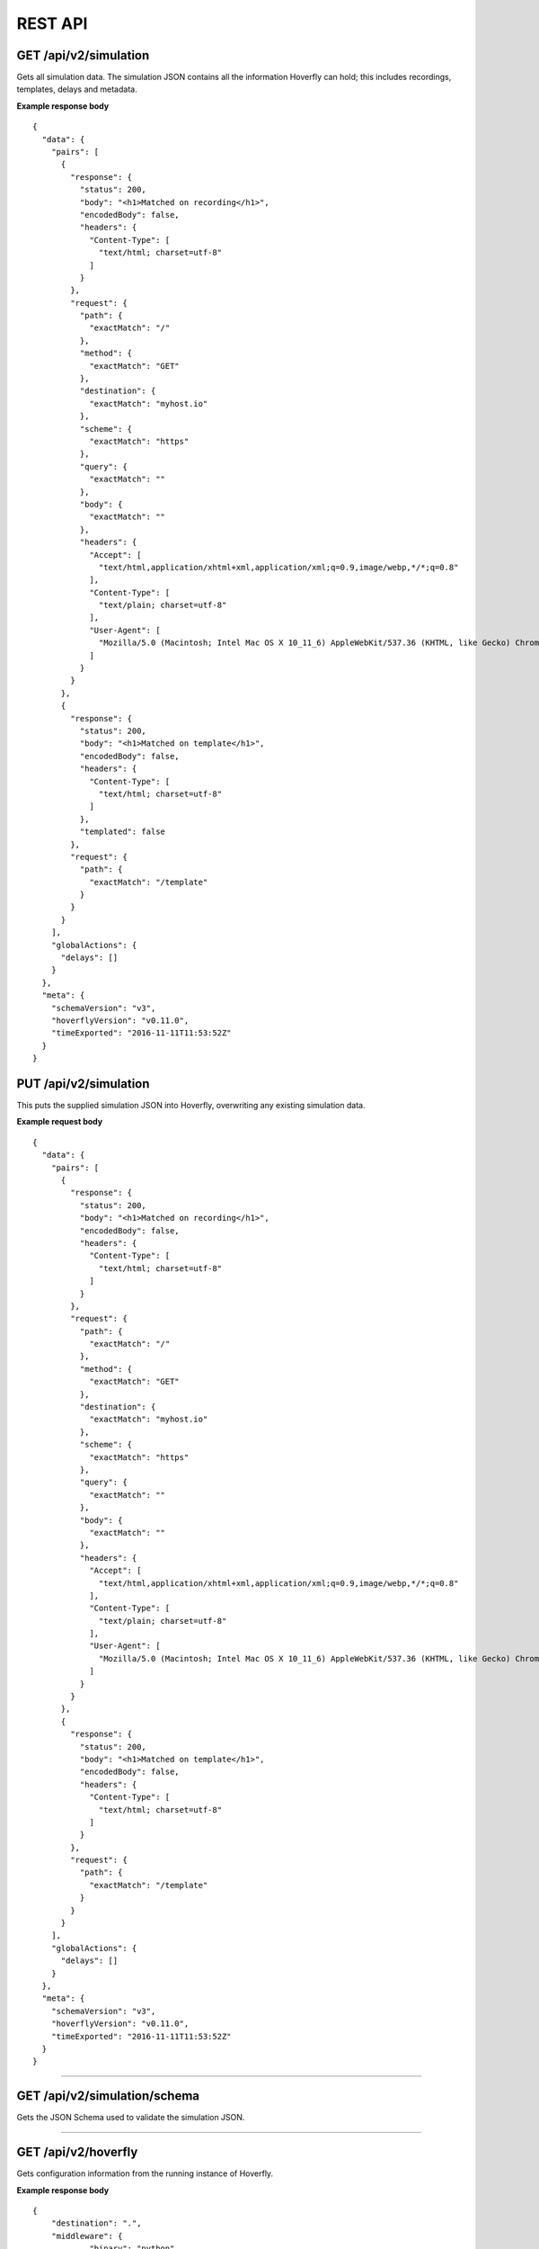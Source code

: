 .. _rest_api:


REST API
========

GET /api/v2/simulation
""""""""""""""""""""""

Gets all simulation data. The simulation JSON contains all the information Hoverfly can hold; this includes recordings, templates, delays and metadata.

**Example response body**
::

    {
      "data": {
        "pairs": [
          {
            "response": {
              "status": 200,
              "body": "<h1>Matched on recording</h1>",
              "encodedBody": false,
              "headers": {
                "Content-Type": [
                  "text/html; charset=utf-8"
                ]
              }
            },
            "request": {
              "path": {
	        "exactMatch": "/"
	      },
              "method": {
	        "exactMatch": "GET"
              },
	      "destination": {
	        "exactMatch": "myhost.io"
              },
	      "scheme": {
	        "exactMatch": "https"
              },
	      "query": {
	        "exactMatch": ""
	      },
              "body": {
	        "exactMatch": ""
	      },
              "headers": {
                "Accept": [
                  "text/html,application/xhtml+xml,application/xml;q=0.9,image/webp,*/*;q=0.8"
                ],
                "Content-Type": [
                  "text/plain; charset=utf-8"
                ],
                "User-Agent": [
                  "Mozilla/5.0 (Macintosh; Intel Mac OS X 10_11_6) AppleWebKit/537.36 (KHTML, like Gecko) Chrome/52.0.2743.116 Safari/537.36"
                ]
              }
            }
          },
          {
            "response": {
              "status": 200,
              "body": "<h1>Matched on template</h1>",
              "encodedBody": false,
              "headers": {
                "Content-Type": [
                  "text/html; charset=utf-8"
                ]
              },
              "templated": false
            },
            "request": {
              "path": {
	        "exactMatch": "/template"
	      }
            }
          }
        ],
        "globalActions": {
          "delays": []
        }
      },
      "meta": {
        "schemaVersion": "v3",
        "hoverflyVersion": "v0.11.0",
        "timeExported": "2016-11-11T11:53:52Z"
      }
    }


PUT /api/v2/simulation
""""""""""""""""""""""

This puts the supplied simulation JSON into Hoverfly, overwriting any existing simulation data.

**Example request body**
::

    {
      "data": {
        "pairs": [
          {
            "response": {
              "status": 200,
              "body": "<h1>Matched on recording</h1>",
              "encodedBody": false,
              "headers": {
                "Content-Type": [
                  "text/html; charset=utf-8"
                ]
              }
            },
            "request": {
              "path": {
	        "exactMatch": "/"
	      },
              "method": {
	        "exactMatch": "GET"
              },
	      "destination": {
	        "exactMatch": "myhost.io"
              },
	      "scheme": {
	        "exactMatch": "https"
              },
	      "query": {
	        "exactMatch": ""
	      },
              "body": {
	        "exactMatch": ""
	      },
              "headers": {
                "Accept": [
                  "text/html,application/xhtml+xml,application/xml;q=0.9,image/webp,*/*;q=0.8"
                ],
                "Content-Type": [
                  "text/plain; charset=utf-8"
                ],
                "User-Agent": [
                  "Mozilla/5.0 (Macintosh; Intel Mac OS X 10_11_6) AppleWebKit/537.36 (KHTML, like Gecko) Chrome/52.0.2743.116 Safari/537.36"
                ]
              }
            }
          },
          {
            "response": {
              "status": 200,
              "body": "<h1>Matched on template</h1>",
              "encodedBody": false,
              "headers": {
                "Content-Type": [
                  "text/html; charset=utf-8"
                ]
              }
            },
            "request": {
              "path": {
	        "exactMatch": "/template"
	      }
            }
          }
        ],
        "globalActions": {
          "delays": []
        }
      },
      "meta": {
        "schemaVersion": "v3",
        "hoverflyVersion": "v0.11.0",
        "timeExported": "2016-11-11T11:53:52Z"
      }
    }

-------------------------------------------------------------------------------------------------------------

GET /api/v2/simulation/schema
"""""""""""""""""""""""""""""
Gets the JSON Schema used to validate the simulation JSON.


-------------------------------------------------------------------------------------------------------------

GET /api/v2/hoverfly
""""""""""""""""""""

Gets configuration information from the running instance of Hoverfly.

**Example response body**
::

    {
        "destination": ".",
        "middleware": {
		"binary": "python",
		"script": "# a python script would go here",
		"remote": ""
	},
        "mode": "simulate",
        "usage": {
            "counters": {
                "capture": 0,
                "modify": 0,
                "simulate": 0,
                "synthesize": 0
            }
        }
    }


-------------------------------------------------------------------------------------------------------------


GET /api/v2/hoverfly/destination
""""""""""""""""""""""""""""""""

Gets the current destination setting for the running instance of
Hoverfly.

**Example response body**
::

    {
        destination: "."
    }


PUT /api/v2/hoverfly/destination
""""""""""""""""""""""""""""""""

Sets a new destination for the running instance of Hoverfly, overwriting
the existing destination setting.

**Example request body**
::

    {
        destination: "new-destination"
    }


-------------------------------------------------------------------------------------------------------------


GET /api/v2/hoverfly/middleware
"""""""""""""""""""""""""""""""

Gets the middleware settings for the running instance of Hoverfly. This
could be either an executable binary, a script that can be executed with 
a binary or a URL to remote middleware.

**Example response body**
::

    {
        "binary": "python",
	      "script": "#python code goes here",
	      "remote": ""
    }


PUT /api/v2/hoverfly/middleware
"""""""""""""""""""""""""""""""

Sets new middleware, overwriting the existing middleware
for the running instance of Hoverfly. The middleware being set
can be either an executable binary located on the host, a script
and the binary to execute it or the URL to a remote middleware.

**Example request body**
::

    {
        "binary": "python",
	      "script": "#python code goes here",
	      "remote": ""
    }


-------------------------------------------------------------------------------------------------------------


GET /api/v2/hoverfly/mode
"""""""""""""""""""""""""

Gets the mode for the running instance of Hoverfly.

**Example response body**
::

    {
        mode: "simulate"
    }

--------------

PUT /api/v2/hoverfly/mode
"""""""""""""""""""""""""

Changes the mode of the running instance of Hoverfly.

**Example request body**
::

    {
        mode: "simulate"
    }


-------------------------------------------------------------------------------------------------------------


GET /api/v2/hoverfly/usage
""""""""""""""""""""""""""

Gets metrics information for the running instance of Hoverfly.

**Example response body**
::

    {
        "metrics": {
            "counters": {
                "capture": 0,
                "modify": 0,
                "simulate": 0,
                "synthesize": 0
            }
        }
    }


-------------------------------------------------------------------------------------------------------------


GET /api/v2/hoverfly/version
""""""""""""""""""""""""""""

Gets the version of Hoverfly.

**Example response body**
::

    {
        "version": "v0.10.1"
    }


-------------------------------------------------------------------------------------------------------------


GET /api/v2/hoverfly/upstream-proxy
"""""""""""""""""""""""""""""""""""

Gets the upstream proxy configured for Hoverfly.

**Example response body**
::

    {
        "upstream-proxy": "proxy.corp.big-it-company.org:8080"
    }


-------------------------------------------------------------------------------------------------------------


GET /api/v2/cache
""""""""""""""""""""
Gets the requests and responses stored in the cache.

**Example response body**
::

    {
        "cache": [
            {
                "key": "2fc8afceec1b6bcf99ff1f547c1f5b11",
                "matchingPair": {
                    "request": {
                        "path": {
                            "exactMatch": "hoverfly.io"
                        }
                    },
                    "response": {
                        "status": 200,
                        "body": "response body",
                        "encodedBody": false,
                        "headers": {
                            "Hoverfly": [
                                "Was-Here"
                            ]
                        }
                    }
                },
                "headerMatch": false
            }
        ]
    }

-------------------------------------------------------------------------------------------------------------


DELETE /api/v2/cache
""""""""""""""""""""
Delete all requests and responses stored in the cache.


-------------------------------------------------------------------------------------------------------------


GET /api/v2/logs
""""""""""""""""""""
Gets the logs from Hoverfly.

**Example response body**
::

    {
        "logs": [
            {
                "level": "info",
                "msg": "serving proxy",
                "time": "2017-03-13T12:22:39Z"
            },  
            {
                "destination": ".",
                "level": "info",
                "mode": "simulate",
                "msg": "current proxy configuration",
                "port": "8500",
                "time": "2017-03-13T12:22:39Z"
            },  
            {
                "destination": ".",
                "Mode": "simulate",
                "ProxyPort": "8500",
                "level": "info",
                "msg": "Proxy prepared...",
                "time": "2017-03-13T12:22:39Z"
            },  
        ]
    }


-------------------------------------------------------------------------------------------------------------


GET /api/v2/journal
"""""""""""""""""""
Gets the journal from Hoverfly. Each journal entry contains both the request Hoverfly recieved and the response 
it served along with the mode Hoverfly was in, the time the request was recieved and the time taken for Hoverfly
to process the request. Latency is in milliseconds.

**Example response body**
::
  {
    "journal": [
      {
        "request": {
          "path": "/",
          "method": "GET",
          "destination": "hoverfly.io",
          "scheme": "http",
          "query": "",
          "body": "",
          "headers": {
            "Accept": [
              "*/*"
            ],
            "Proxy-Connection": [
              "Keep-Alive"
            ],
            "User-Agent": [
              "curl/7.50.2"
            ]
          }
        },
        "response": {
          "status": 502,
          "body": "Hoverfly Error!\n\nThere was an error when matching\n\nGot error: Could not find a match for request, create or record a valid matcher first!",
          "encodedBody": false,
          "headers": {
            "Content-Type": [
              "text/plain"
            ]
          }
        },
        "mode": "simulate",
        "timeStarted": "2017-07-17T10:41:59.168+01:00",
        "latency": 0.61334
      }
    ]
  }


-------------------------------------------------------------------------------------------------------------


DELETE /api/v2/journal
""""""""""""""""""""""
Delete all entries stored in the journal.


-------------------------------------------------------------------------------------------------------------


POST /api/v2/journal
""""""""""""""""""""
Filter and search entries stored in the journal.

**Example request body**
::
    {
        "request": {
            "destination": {
              "exactMatch": "hoverfly.io"
            }
        }
    }
